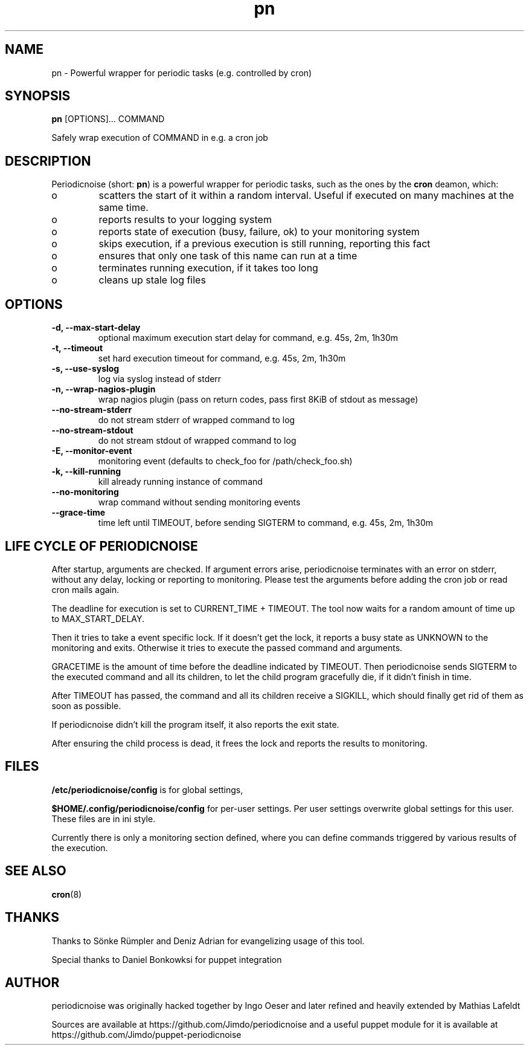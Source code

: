 .TH "pn" "1" "25 July 2013" "" ""
.SH "NAME"
pn \- Powerful wrapper for periodic tasks (e.g. controlled by cron)
.SH SYNOPSIS
\fBpn\fP [OPTIONS]... COMMAND

Safely wrap execution of COMMAND in e.g. a cron job
.SH DESCRIPTION

.PP
Periodicnoise (short: \fBpn\fP) is a powerful wrapper for periodic tasks, such as the ones by the \fBcron\fP deamon, which:
.PP
.IP o
scatters the start of it within a random interval. Useful if executed on many machines at the same time.
.IP o
reports results to your logging system
.IP o
reports state of execution (busy, failure, ok) to your monitoring system
.IP o
skips execution, if a previous execution is still running, reporting this fact
.IP o
ensures that only one task of this name can run at a time
.IP o
terminates running execution, if it takes too long
.IP o
cleans up stale log files

.SH OPTIONS
.TP
\fB-d, --max-start-delay\fP
optional maximum execution start delay for command, e.g. 45s, 2m, 1h30m
.TP
\fB-t, --timeout\fP
set hard execution timeout for command, e.g. 45s, 2m, 1h30m
.TP
\fB-s, --use-syslog\fP
log via syslog instead of stderr
.TP
\fB-n, --wrap-nagios-plugin\fP
wrap nagios plugin (pass on return codes, pass first 8KiB of stdout as message)
.TP
\fB--no-stream-stderr\fP
do not stream stderr of wrapped command to log
.TP
\fB--no-stream-stdout\fP
do not stream stdout of wrapped command to log
.TP
\fB-E, --monitor-event\fP
monitoring event (defaults to check_foo for /path/check_foo.sh)
.TP
\fB-k, --kill-running\fP
kill already running instance of command
.TP
\fB--no-monitoring\fP
wrap command without sending monitoring events
.TP
\fB--grace-time\fP
time left until TIMEOUT, before sending SIGTERM to command, e.g. 45s, 2m, 1h30m
.SH LIFE CYCLE OF PERIODICNOISE

.PP
After startup, arguments are checked. If argument errors arise, periodicnoise
terminates with an error on stderr, without any delay, locking or reporting to
monitoring. Please test the arguments before adding the cron job or read cron
mails again.

The deadline for execution is set to CURRENT_TIME + TIMEOUT. The tool now waits 
for a random amount of time up to MAX_START_DELAY.

Then it tries to take a event specific lock. If it doesn't get the lock, it
reports a busy state as UNKNOWN to the monitoring and exits. Otherwise it tries
to execute the passed command and arguments.

GRACETIME is the amount of time before the deadline indicated by TIMEOUT. 
Then periodicnoise sends SIGTERM to the executed command and all its children, 
to let the child program gracefully die, if it didn't finish in time.

After TIMEOUT has passed, the command and all its children receive a SIGKILL,
which should finally get rid of them as soon as possible.

If periodicnoise didn't kill the program itself, it also reports the exit state.

After ensuring the child process is dead, it frees the lock and reports the results 
to monitoring.
.PP

.SH "FILES"

.PP
\fB/etc/periodicnoise/config\fP is for global settings,
.PP
\fB$HOME/.config/periodicnoise/config\fP for per-user settings.
Per user settings overwrite global settings for this user. These files are in ini style.
.PP

.PP
Currently there is only a monitoring section defined, where you can define commands triggered by various results of the execution.
.PP

.SH "SEE ALSO"

.PP
\fBcron\fP(8)
.PP
.SH "THANKS"

.PP
Thanks to S\(:o\&nke R\(:u\&mpler and Deniz Adrian for evangelizing usage of this tool.
.PP
Special thanks to Daniel Bonkowksi for puppet integration
.PP
.SH "AUTHOR"

.PP
periodicnoise was originally hacked together by Ingo Oeser and later refined
and heavily extended by Mathias Lafeldt
.PP
Sources are available at https://github.com/Jimdo/periodicnoise
and a useful puppet module for it is available at https://github.com/Jimdo/puppet-periodicnoise
